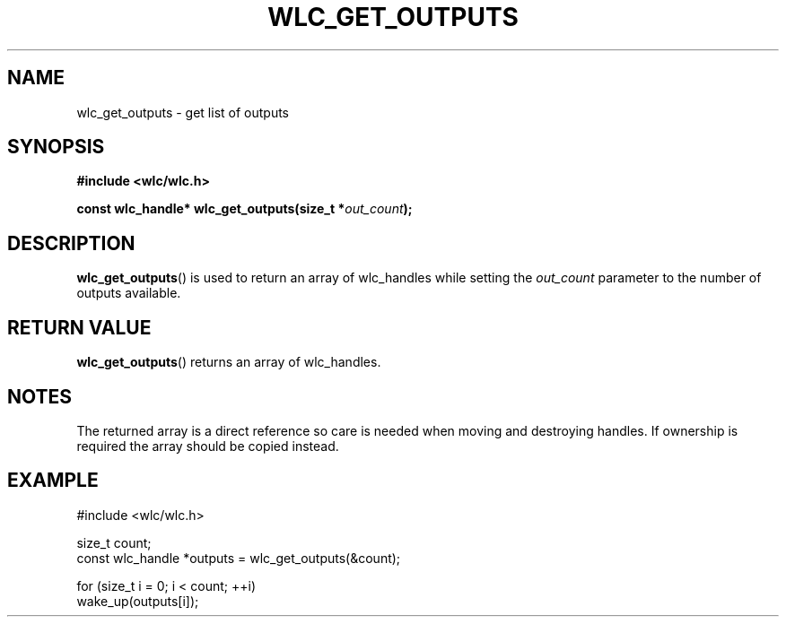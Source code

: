 .TH WLC_GET_OUTPUTS 3 2016-04-22 WLC "WLC Output API Functions"

.SH NAME
wlc_get_outputs \- get list of outputs

.SH SYNOPSIS
.B #include <wlc/wlc.h>

.BI "const wlc_handle* wlc_get_outputs(size_t *"out_count );

.SH DESCRIPTION
.BR wlc_get_outputs ()
is used to return an array of wlc_handles while setting the
.I out_count
parameter to the number of outputs available.

.SH RETURN VALUE
.BR wlc_get_outputs ()
returns an array of wlc_handles.

.SH NOTES
The returned array is a direct reference so care is needed when moving and
destroying handles. If ownership is required the array should be copied
instead.

.SH EXAMPLE
.nf
#include <wlc/wlc.h>

size_t count;
const wlc_handle *outputs = wlc_get_outputs(&count);

for (size_t i = 0; i < count; ++i)
    wake_up(outputs[i]);
.fi
